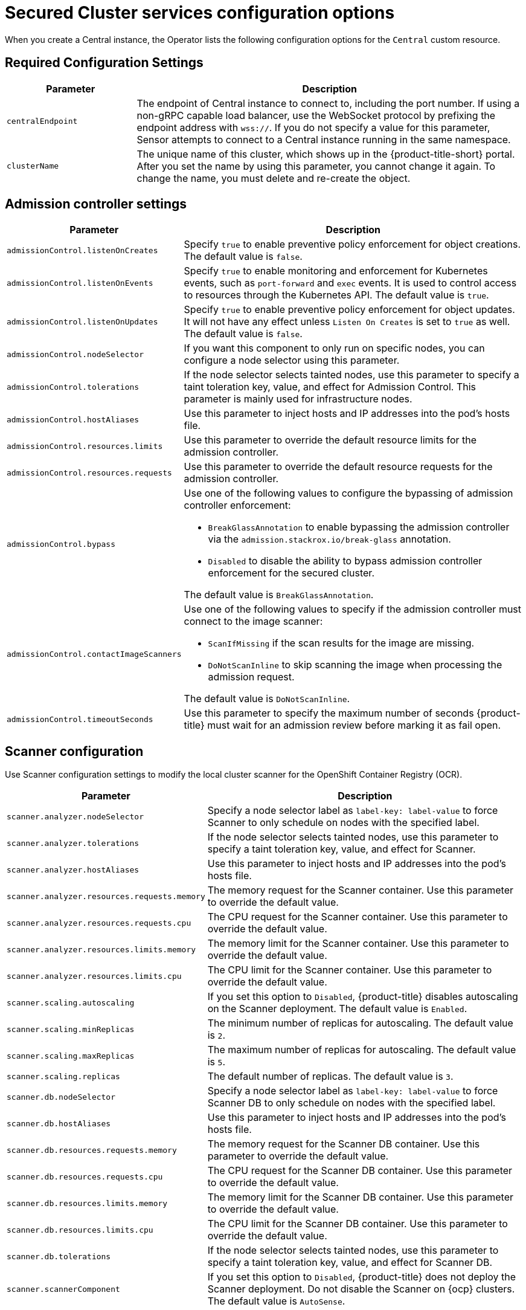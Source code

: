 // Module included in the following assemblies:
//
// * installing/install-ocp-operator.adoc
:_mod-docs-content-type: CONCEPT
[id="secured-cluster-configuration-options-operator_{context}"]
= Secured Cluster services configuration options

When you create a Central instance, the Operator lists the following configuration options for the `Central` custom resource.

[id="required-configuration-settings_{context}"]
== Required Configuration Settings

[cols="1,3"]
|===
| Parameter | Description

| `centralEndpoint`
| The endpoint of Central instance to connect to, including the port number.
If using a non-gRPC capable load balancer, use the WebSocket protocol by prefixing the endpoint address with `wss://`.
If you do not specify a value for this parameter, Sensor attempts to connect to a Central instance running in the same namespace.

| `clusterName`
| The unique name of this cluster, which shows up in the {product-title-short} portal.
After you set the name by using this parameter, you cannot change it again.
To change the name, you must delete and re-create the object.

|===

[id="admission-controller-settings_{context}"]
== Admission controller settings

[cols="1,3"]
|===
| Parameter | Description

| `admissionControl.listenOnCreates`
| Specify `true` to enable preventive policy enforcement for object creations.
The default value is `false`.

| `admissionControl.listenOnEvents`
| Specify `true` to enable monitoring and enforcement for Kubernetes events, such as `port-forward` and `exec` events.
It is used to control access to resources through the Kubernetes API.
The default value is `true`.

| `admissionControl.listenOnUpdates`
| Specify `true` to enable preventive policy enforcement for object updates.
It will not have any effect unless `Listen On Creates` is set to `true` as well.
The default value is `false`.

| `admissionControl.nodeSelector`
| If you want this component to only run on specific nodes, you can configure a node selector using this parameter.

| `admissionControl.tolerations`
| If the node selector selects tainted nodes, use this parameter to specify a taint toleration key, value, and effect for Admission Control. This parameter is mainly used for infrastructure nodes.

| `admissionControl.hostAliases`
| Use this parameter to inject hosts and IP addresses into the pod's hosts file.

| `admissionControl.resources.limits`
| Use this parameter to override the default resource limits for the admission controller.

| `admissionControl.resources.requests`
| Use this parameter to override the default resource requests for the admission controller.

| `admissionControl.bypass`
a| Use one of the following values to configure the bypassing of admission controller enforcement:

    * `BreakGlassAnnotation` to enable bypassing the admission controller via the `admission.stackrox.io/break-glass` annotation.
    * `Disabled` to disable the ability to bypass admission controller enforcement for the secured cluster.

The default value is `BreakGlassAnnotation`.

| `admissionControl.contactImageScanners`
a| Use one of the following values to specify if the admission controller must connect to the image scanner:

    * `ScanIfMissing` if the scan results for the image are missing.
    * `DoNotScanInline` to skip scanning the image when processing the admission request.

The default value is `DoNotScanInline`.

| `admissionControl.timeoutSeconds`
| Use this parameter to specify the maximum number of seconds {product-title} must wait for an admission review before marking it as fail open.

|===

[id="scanner-configuration-settings_{context}"]
== Scanner configuration

Use Scanner configuration settings to modify the local cluster scanner for the OpenShift Container Registry (OCR).

[cols="1,3"]
|===
| Parameter | Description

| `scanner.analyzer.nodeSelector`
| Specify a node selector label as `label-key: label-value` to force Scanner to only schedule on nodes with the specified label.

| `scanner.analyzer.tolerations`
| If the node selector selects tainted nodes, use this parameter to specify a taint toleration key, value, and effect for Scanner.

| `scanner.analyzer.hostAliases`
| Use this parameter to inject hosts and IP addresses into the pod's hosts file.

| `scanner.analyzer.resources.requests.memory`
| The memory request for the Scanner container. Use this parameter to override the default value.

| `scanner.analyzer.resources.requests.cpu`
| The CPU request for the Scanner container. Use this parameter to override the default value.

| `scanner.analyzer.resources.limits.memory`
| The memory limit for the Scanner container. Use this parameter to override the default value.

| `scanner.analyzer.resources.limits.cpu`
| The CPU limit for the Scanner container. Use this parameter to override the default value.

| `scanner.scaling.autoscaling`
| If you set this option to `Disabled`, {product-title} disables autoscaling on the Scanner deployment. The default value is `Enabled`.

| `scanner.scaling.minReplicas`
| The minimum number of replicas for autoscaling. The default value is `2`.

| `scanner.scaling.maxReplicas`
| The maximum number of replicas for autoscaling. The default value is `5`.

| `scanner.scaling.replicas`
| The default number of replicas. The default value is `3`.

| `scanner.db.nodeSelector`
| Specify a node selector label as `label-key: label-value` to force Scanner DB to only schedule on nodes with the specified label.

| `scanner.db.hostAliases`
| Use this parameter to inject hosts and IP addresses into the pod's hosts file.

| `scanner.db.resources.requests.memory`
| The memory request for the Scanner DB container. Use this parameter to override the default value.

| `scanner.db.resources.requests.cpu`
| The CPU request for the Scanner DB container. Use this parameter to override the default value.

| `scanner.db.resources.limits.memory`
| The memory limit for the Scanner DB container. Use this parameter to override the default value.

| `scanner.db.resources.limits.cpu`
| The CPU limit for the Scanner DB container. Use this parameter to override the default value.

| `scanner.db.tolerations`
| If the node selector selects tainted nodes, use this parameter to specify a taint toleration key, value, and effect for Scanner DB.

| `scanner.scannerComponent`
| If you set this option to `Disabled`, {product-title} does not deploy the Scanner deployment. Do not disable the Scanner on {ocp} clusters. The default value is `AutoSense`.

|===

[id="image-configuration-settings_{context}"]
== Image configuration

Use image configuration settings when you are using a custom registry.

[cols="1,3"]
|===
| Parameter | Description

| `imagePullSecrets.name`
| Additional image pull secrets to be taken into account for pulling images.

|===

[id="per-node-settings_{context}"]
== Per node settings

Per node settings define the configuration settings for components that run on each node in a cluster to secure the cluster.
These components are Collector and Compliance.

[cols="1,3a"]
|===
| Parameter | Description

| `perNode.collector.collection`
| The method for system-level data collection.
The default value is `CORE_BPF`.
Red{nbsp}Hat recommends using `CORE_BPF` for data collection.
If you select `NoCollection`, Collector does not report any information about the network activity and the process executions.
Available options are `NoCollection` and `CORE_BPF`.

| `perNode.collector.imageFlavor`
| The image type to use for Collector. You can specify it as `Regular` or `Slim`.
`Regular` images are bigger, but contain kernel modules for most kernels.
If you use the `Slim` image type, you must ensure that your Central instance is connected to the internet, or regularly receives Collector support package updates. The default value is `Slim`.

| `perNode.collector.resources.limits`
| Use this parameter to override the default resource limits for Collector.

| `perNode.collector.resources.requests`
| Use this parameter to override the default resource requests for Collector.

| `perNode.compliance.resources.requests`
| Use this parameter to override the default resource requests for Compliance.

| `perNode.compliance.resources.limits`
| Use this parameter to override the default resource limits for Compliance.

| `perNode.hostAliases`
| Use this parameter to inject hosts and IP addresses into the pod's hosts file.

|===

[id="taint-tolerations-settings_{context}"]
== Taint Tolerations settings

[cols="1,3"]
|===
| Parameter | Description

| `taintToleration`
| To ensure comprehensive monitoring of your cluster activity, {product-title}  runs services on every node in the cluster, including tainted nodes by default.
If you do not want this behavior, specify `AvoidTaints` for this parameter.

|===

[id="sensor-configuration-settings_{context}"]
== Sensor configuration

This configuration defines the settings of the Sensor components, which runs on one node in a cluster.

[cols="1,3"]
|===
| Parameter | Description

| `sensor.nodeSelector`
| If you want Sensor to only run on specific nodes, you can configure a node selector.

| `sensor.tolerations`
| If the node selector selects tainted nodes, use this parameter to specify a taint toleration key, value, and effect for Sensor. This parameter is mainly used for infrastructure nodes.

| `sensor.hostAliases`
| Use this parameter to inject hosts and IP addresses into the pod's hosts file.

| `sensor.resources.limits`
| Use this parameter to override the default resource limits for Sensor.

| `sensor.resources.requests`
| Use this parameter to override the default resource requests for Sensor.
|===

[id="general-and-miscellaneous-settings-secured-cluster_{context}"]
== General and miscellaneous settings

[cols="1,3"]
|===
| Parameter | Description

| `tls.additionalCAs`
| Additional trusted CA certificates for the secured cluster.
These certificates are used when integrating with services using a private certificate authority.

| `misc.createSCCs`
| Set this to `true` to create SCCs for Central.
It may cause issues in some environments.

| `customize.annotations`
| Allows specifying custom annotations for the Central deployment.

| `customize.envVars`
| Advanced settings to configure environment variables.

| `egress.connectivityPolicy`
| Configures whether {product-title} should run in online or offline mode.
In offline mode, automatic updates of vulnerability definitions and kernel modules are disabled.

| `overlays`
| See Customizing the installation using the operator with overlays

|===
